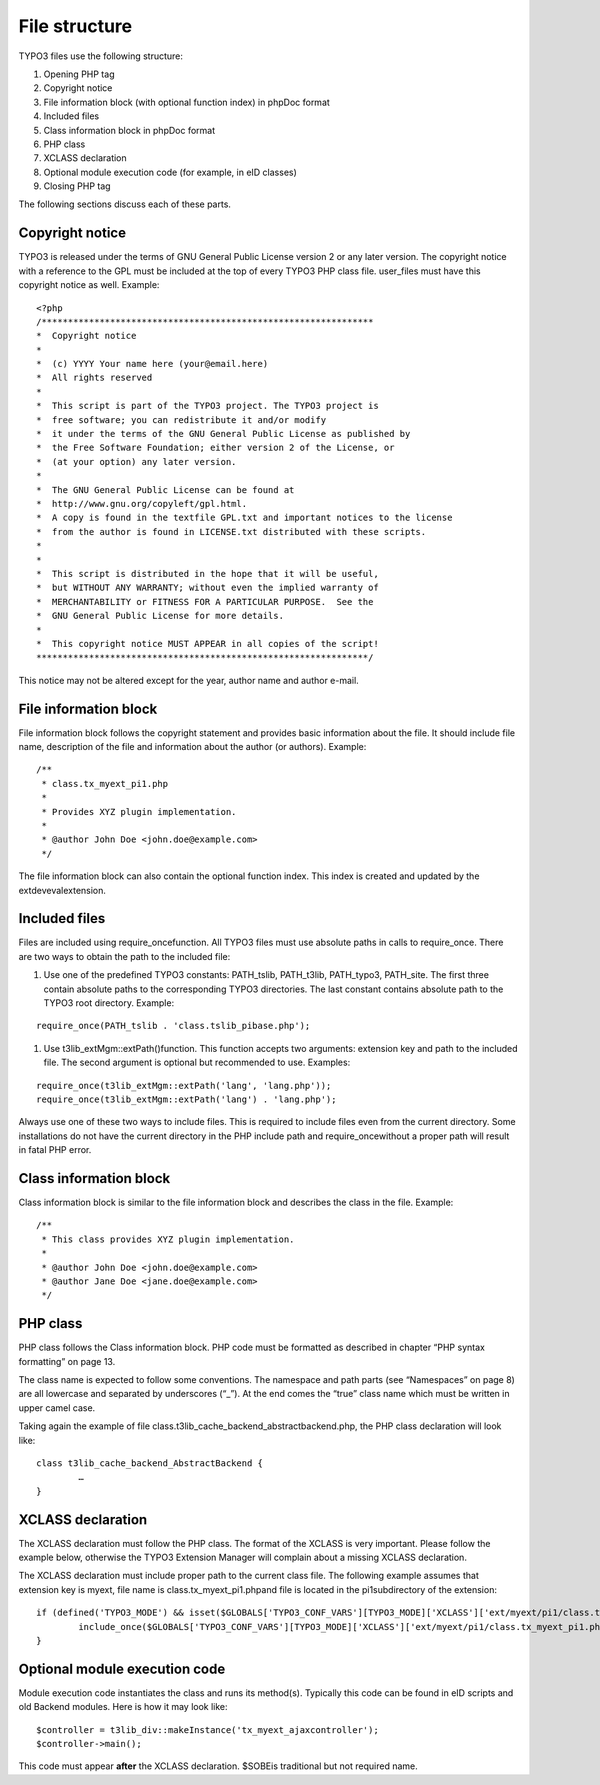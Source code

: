 ﻿

.. ==================================================
.. FOR YOUR INFORMATION
.. --------------------------------------------------
.. -*- coding: utf-8 -*- with BOM.

.. ==================================================
.. DEFINE SOME TEXTROLES
.. --------------------------------------------------
.. role::   underline
.. role::   typoscript(code)
.. role::   ts(typoscript)
   :class:  typoscript
.. role::   php(code)


File structure
^^^^^^^^^^^^^^

TYPO3 files use the following structure:

#. Opening PHP tag

#. Copyright notice

#. File information block (with optional function index) in phpDoc format

#. Included files

#. Class information block in phpDoc format

#. PHP class

#. XCLASS declaration

#. Optional module execution code (for example, in eID classes)

#. Closing PHP tag

The following sections discuss each of these parts.


Copyright notice
""""""""""""""""

TYPO3 is released under the terms of GNU General Public License
version 2 or any later version. The copyright notice with a reference
to the GPL must be included at the top of every TYPO3 PHP class file.
user\_files must have this copyright notice as well. Example:

::

   <?php
   /***************************************************************
   *  Copyright notice
   *
   *  (c) YYYY Your name here (your@email.here)
   *  All rights reserved
   *
   *  This script is part of the TYPO3 project. The TYPO3 project is
   *  free software; you can redistribute it and/or modify
   *  it under the terms of the GNU General Public License as published by
   *  the Free Software Foundation; either version 2 of the License, or
   *  (at your option) any later version.
   *
   *  The GNU General Public License can be found at
   *  http://www.gnu.org/copyleft/gpl.html.
   *  A copy is found in the textfile GPL.txt and important notices to the license
   *  from the author is found in LICENSE.txt distributed with these scripts.
   *
   *
   *  This script is distributed in the hope that it will be useful,
   *  but WITHOUT ANY WARRANTY; without even the implied warranty of
   *  MERCHANTABILITY or FITNESS FOR A PARTICULAR PURPOSE.  See the
   *  GNU General Public License for more details.
   *
   *  This copyright notice MUST APPEAR in all copies of the script!
   ***************************************************************/

This notice may not be altered except for the year, author name and
author e-mail.


File information block
""""""""""""""""""""""

File information block follows the copyright statement and provides
basic information about the file. It should include file name,
description of the file and information about the author (or authors).
Example:

::

   /**
    * class.tx_myext_pi1.php
    *
    * Provides XYZ plugin implementation.
    *
    * @author John Doe <john.doe@example.com>
    */

The file information block can also contain the optional function
index. This index is created and updated by the extdevevalextension.


Included files
""""""""""""""

Files are included using require\_oncefunction. All TYPO3 files must
use absolute paths in calls to require\_once. There are two ways to
obtain the path to the included file:

#. Use one of the predefined TYPO3 constants: PATH\_tslib, PATH\_t3lib,
   PATH\_typo3, PATH\_site. The first three contain absolute paths to the
   corresponding TYPO3 directories. The last constant contains absolute
   path to the TYPO3 root directory. Example:

::

   require_once(PATH_tslib . 'class.tslib_pibase.php');
   

#. Use t3lib\_extMgm::extPath()function. This function accepts two
   arguments: extension key and path to the included file. The second
   argument is optional but recommended to use. Examples:

::

   require_once(t3lib_extMgm::extPath('lang', 'lang.php'));
   require_once(t3lib_extMgm::extPath('lang') . 'lang.php');

Always use one of these two ways to include files. This is required to
include files even from the current directory. Some installations do
not have the current directory in the PHP include path and
require\_oncewithout a proper path will result in fatal PHP error.


Class information block
"""""""""""""""""""""""

Class information block is similar to the file information block and
describes the class in the file. Example:

::

   /**
    * This class provides XYZ plugin implementation.
    *
    * @author John Doe <john.doe@example.com>
    * @author Jane Doe <jane.doe@example.com>
    */


PHP class
"""""""""

PHP class follows the Class information block. PHP code must be
formatted as described in chapter “PHP syntax formatting” on page 13.

The class name is expected to follow some conventions. The namespace
and path parts (see “Namespaces” on page 8) are all lowercase and
separated by underscores (“\_”). At the end comes the “true” class
name which must be written in upper camel case.

Taking again the example of file
class.t3lib\_cache\_backend\_abstractbackend.php, the PHP class
declaration will look like:

::

   class t3lib_cache_backend_AbstractBackend {
           …
   }


XCLASS declaration
""""""""""""""""""

The XCLASS declaration must follow the PHP class. The format of the
XCLASS is very important. Please follow the example below, otherwise
the TYPO3 Extension Manager will complain about a missing XCLASS
declaration.

The XCLASS declaration must include proper path to the current class
file. The following example assumes that extension key is myext, file
name is class.tx\_myext\_pi1.phpand file is located in the
pi1subdirectory of the extension:

::

   if (defined('TYPO3_MODE') && isset($GLOBALS['TYPO3_CONF_VARS'][TYPO3_MODE]['XCLASS']['ext/myext/pi1/class.tx_myext_pi1.php'])) {
           include_once($GLOBALS['TYPO3_CONF_VARS'][TYPO3_MODE]['XCLASS']['ext/myext/pi1/class.tx_myext_pi1.php']);
   }


Optional module execution code
""""""""""""""""""""""""""""""

Module execution code instantiates the class and runs its method(s).
Typically this code can be found in eID scripts and old Backend
modules. Here is how it may look like:

::

   $controller = t3lib_div::makeInstance('tx_myext_ajaxcontroller');
   $controller->main();

This code must appear  **after** the XCLASS declaration. $SOBEis
traditional but not required name.

